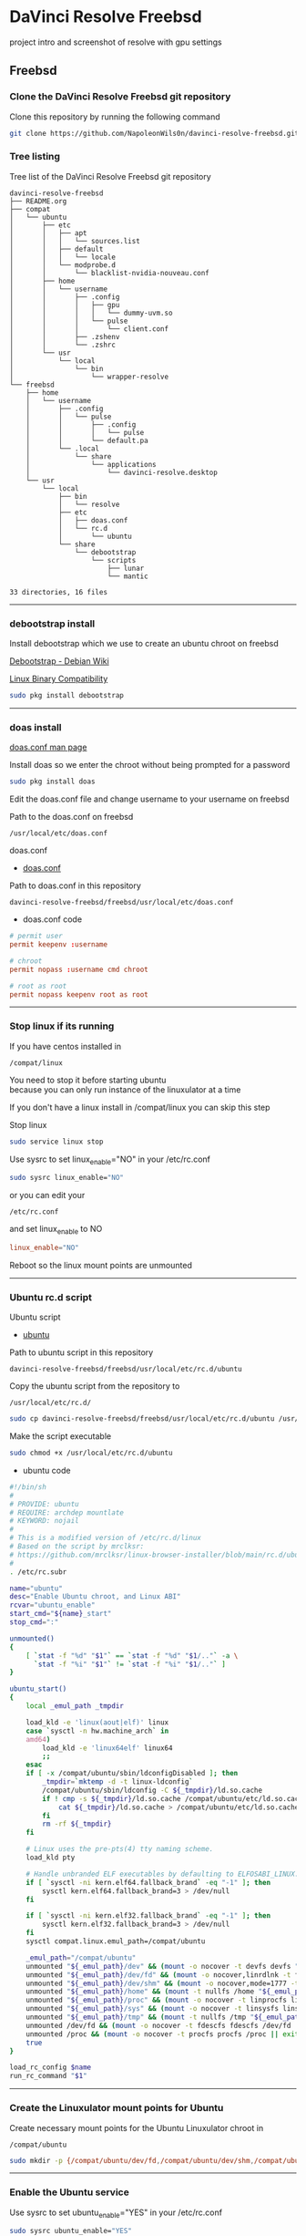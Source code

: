 #+STARTUP: show2levels
* DaVinci Resolve Freebsd

project intro and screenshot of resolve with gpu settings

** Freebsd
*** Clone the DaVinci Resolve Freebsd git repository

Clone this repository by running the following command

#+begin_src sh
git clone https://github.com/NapoleonWils0n/davinci-resolve-freebsd.git
#+end_src

*** Tree listing

Tree list of the DaVinci Resolve Freebsd git repository

#+begin_example
davinci-resolve-freebsd
├── README.org
├── compat
│   └── ubuntu
│       ├── etc
│       │   ├── apt
│       │   │   └── sources.list
│       │   ├── default
│       │   │   └── locale
│       │   └── modprobe.d
│       │       └── blacklist-nvidia-nouveau.conf
│       ├── home
│       │   └── username
│       │       ├── .config
│       │       │   ├── gpu
│       │       │   │   └── dummy-uvm.so
│       │       │   └── pulse
│       │       │       └── client.conf
│       │       ├── .zshenv
│       │       └── .zshrc
│       └── usr
│           └── local
│               └── bin
│                   └── wrapper-resolve
└── freebsd
    ├── home
    │   └── username
    │       ├── .config
    │       │   └── pulse
    │       │       ├── .config
    │       │       │   └── pulse
    │       │       └── default.pa
    │       └── .local
    │           └── share
    │               └── applications
    │                   └── davinci-resolve.desktop
    └── usr
        └── local
            ├── bin
            │   └── resolve
            ├── etc
            │   ├── doas.conf
            │   └── rc.d
            │       └── ubuntu
            └── share
                └── debootstrap
                    └── scripts
                        ├── lunar
                        └── mantic

33 directories, 16 files
#+end_example

# Horizontal Rule
-----

*** debootstrap install

Install debootstrap which we use to create an ubuntu chroot on freebsd

[[https://wiki.debian.org/Debootstrap][Debootstrap - Debian Wiki]]

[[https://docs.freebsd.org/en/books/handbook/linuxemu/][Linux Binary Compatibility]]

#+begin_src sh
sudo pkg install debootstrap 
#+end_src

# Horizontal Rule
-----

*** doas install

[[https://man.freebsd.org/cgi/man.cgi?query=doas.conf&sektion=5&format=html][doas.conf man page]]

Install doas so we enter the chroot without being prompted for a password

#+begin_src sh
sudo pkg install doas
#+end_src

Edit the doas.conf file and change username to your username on freebsd

Path to the doas.conf on freebsd

#+begin_example
/usr/local/etc/doas.conf
#+end_example

doas.conf

+ [[file:freebsd/usr/local/etc/doas.conf][doas.conf]]

Path to doas.conf in this repository

#+begin_example
davinci-resolve-freebsd/freebsd/usr/local/etc/doas.conf
#+end_example

+ doas.conf code

#+begin_src conf
# permit user
permit keepenv :username

# chroot
permit nopass :username cmd chroot

# root as root
permit nopass keepenv root as root
#+end_src

# Horizontal Rule
-----

*** Stop linux if its running

If you have centos installed in

#+begin_example
/compat/linux
#+end_example

You need to stop it before starting ubuntu \\
because you can only run instance of the linuxulator at a time

If you don't have a linux install in /compat/linux you can skip this step

Stop linux

#+begin_src sh
sudo service linux stop
#+end_src

Use sysrc to set linux_enable="NO" in your /etc/rc.conf

#+begin_src sh
sudo sysrc linux_enable="NO"
#+end_src

or you can edit your

#+begin_example
/etc/rc.conf
#+end_example

and set linux_enable to NO

#+begin_src conf
linux_enable="NO"
#+end_src

Reboot so the linux mount points are unmounted

# Horizontal Rule
-----

*** Ubuntu rc.d script 

Ubuntu script

+ [[file:freebsd/usr/local/etc/rc.d/ubuntu][ubuntu]]

Path to ubuntu script in this repository

#+begin_example
davinci-resolve-freebsd/freebsd/usr/local/etc/rc.d/ubuntu
#+end_example

Copy the ubuntu script from the repository to

#+begin_example
/usr/local/etc/rc.d/
#+end_example

#+begin_src sh
sudo cp davinci-resolve-freebsd/freebsd/usr/local/etc/rc.d/ubuntu /usr/local/etc/rc.d/
#+end_src

Make the script executable

#+begin_src sh
sudo chmod +x /usr/local/etc/rc.d/ubuntu
#+end_src

+ ubuntu code

#+begin_src sh
#!/bin/sh
#
# PROVIDE: ubuntu
# REQUIRE: archdep mountlate
# KEYWORD: nojail
#
# This is a modified version of /etc/rc.d/linux
# Based on the script by mrclksr:
# https://github.com/mrclksr/linux-browser-installer/blob/main/rc.d/ubuntu.in
#
. /etc/rc.subr

name="ubuntu"
desc="Enable Ubuntu chroot, and Linux ABI"
rcvar="ubuntu_enable"
start_cmd="${name}_start"
stop_cmd=":"

unmounted()
{
    [ `stat -f "%d" "$1"` == `stat -f "%d" "$1/.."` -a \
      `stat -f "%i" "$1"` != `stat -f "%i" "$1/.."` ]
}

ubuntu_start()
{
    local _emul_path _tmpdir

    load_kld -e 'linux(aout|elf)' linux
    case `sysctl -n hw.machine_arch` in
    amd64)
        load_kld -e 'linux64elf' linux64
        ;;
    esac
    if [ -x /compat/ubuntu/sbin/ldconfigDisabled ]; then
        _tmpdir=`mktemp -d -t linux-ldconfig`
        /compat/ubuntu/sbin/ldconfig -C ${_tmpdir}/ld.so.cache
        if ! cmp -s ${_tmpdir}/ld.so.cache /compat/ubuntu/etc/ld.so.cache; then
            cat ${_tmpdir}/ld.so.cache > /compat/ubuntu/etc/ld.so.cache
        fi
        rm -rf ${_tmpdir}
    fi

    # Linux uses the pre-pts(4) tty naming scheme.
    load_kld pty

    # Handle unbranded ELF executables by defaulting to ELFOSABI_LINUX.
    if [ `sysctl -ni kern.elf64.fallback_brand` -eq "-1" ]; then
        sysctl kern.elf64.fallback_brand=3 > /dev/null
    fi

    if [ `sysctl -ni kern.elf32.fallback_brand` -eq "-1" ]; then
        sysctl kern.elf32.fallback_brand=3 > /dev/null
    fi
    sysctl compat.linux.emul_path=/compat/ubuntu

    _emul_path="/compat/ubuntu"
    unmounted "${_emul_path}/dev" && (mount -o nocover -t devfs devfs "${_emul_path}/dev" || exit 1)
    unmounted "${_emul_path}/dev/fd" && (mount -o nocover,linrdlnk -t fdescfs fdescfs "${_emul_path}/dev/fd" || exit 1)
    unmounted "${_emul_path}/dev/shm" && (mount -o nocover,mode=1777 -t tmpfs tmpfs "${_emul_path}/dev/shm" || exit 1)
    unmounted "${_emul_path}/home" && (mount -t nullfs /home "${_emul_path}/home" || exit 1)
    unmounted "${_emul_path}/proc" && (mount -o nocover -t linprocfs linprocfs "${_emul_path}/proc" || exit 1)
    unmounted "${_emul_path}/sys" && (mount -o nocover -t linsysfs linsysfs "${_emul_path}/sys" || exit 1)
    unmounted "${_emul_path}/tmp" && (mount -t nullfs /tmp "${_emul_path}/tmp" || exit 1)
    unmounted /dev/fd && (mount -o nocover -t fdescfs fdescfs /dev/fd || exit 1)
    unmounted /proc && (mount -o nocover -t procfs procfs /proc || exit 1)
    true
}

load_rc_config $name
run_rc_command "$1"
#+end_src

# Horizontal Rule
-----

*** Create the Linuxulator mount points for Ubuntu

Create necessary mount points for the Ubuntu Linuxulator chroot in 

#+begin_example
/compat/ubuntu
#+end_example

#+begin_src sh
sudo mkdir -p {/compat/ubuntu/dev/fd,/compat/ubuntu/dev/shm,/compat/ubuntu/home,/compat/ubuntu/tmp,/compat/ubuntu/proc,/compat/ubuntu/sys}
#+end_src

# Horizontal Rule
-----

*** Enable the Ubuntu service

Use sysrc to set ubuntu_enable="YES" in your /etc/rc.conf

#+begin_src sh
sudo sysrc ubuntu_enable="YES"
#+end_src

or you can edit your

#+begin_example
/etc/rc.conf
#+end_example

and set ubuntu_enable to YES

#+begin_src conf
ubuntu_enable="YES"
#+end_src

Start the Ubuntu service

#+begin_src sh
sudo service ubuntu start
#+end_src

Check everything is mounted

#+begin_src sh
mount
#+end_src

# Horizontal Rule
-----

*** Create linuxulator script for lunar and mantic

debootstrap has a collection of scripts to install different version of debian and ubuntu

The debootstrap scripts are installed in this location of freebsd

#+begin_example
/usr/local/share/debootstrap/scripts
#+end_example

Ubuntu Jammy is the latest version of ubuntu including as a script with debootstrap

However there seems to be a bug with ubuntu jammy installed in a chroot on freebsd
that sets the permission of a lot of binaries and libraries in the ubuntu chroot to 700

Which means that only the root user can execute the binaries and libaries \\
so you would have to run GUI applications as root

I copied one of the existing debootstrap files and added the Lunar and Mantic version of Ubuntu to the file
which we will use later to install Ubuntu Mantic which doesn't have the persmissions bug

Lunar and Mantic script in this repository

+ [[file:freebsd/usr/local/share/debootstrap/scripts/lunar][lunar]]

+ [[file:freebsd/usr/local/share/debootstrap/scripts/mantic][mantic]]

Path to the lunar script in this repository

#+begin_example
davinci-resolve-freebsd/freebsd/usr/local/share/debootstrap/scripts/lunar
#+end_example

Copy the lunar script from the repository to the debootstrap scripts directory

#+begin_src sh
sudo cp davinci-resolve-freebsd/freebsd/usr/local/share/debootstrap/scripts/lunar /usr/local/share/debootstrap/scripts
#+end_src

Path to the mantic script in this repository

#+begin_example
davinci-resolve-freebsd/freebsd/usr/local/share/debootstrap/scripts/mantic
#+end_example

Copy the mantic script from the repository to the debootstrap scripts directory

#+begin_src sh
sudo cp davinci-resolve-freebsd/freebsd/usr/local/share/debootstrap/scripts/mantic /usr/local/share/debootstrap/scripts
#+end_src

+ Lunar and Mantic code

#+begin_src sh
case $ARCH in
  amd64|i386)
	case $SUITE in
	  gutsy|hardy|intrepid|jaunty|karmic|lucid|lunar|mantic|maverick|natty|oneiric|precise|quantal|raring|saucy|utopic|vivid|wily|yakkety|zesty)
	default_mirror http://old-releases.ubuntu.com/ubuntu
	  ;;
	  ,*)
	default_mirror http://archive.ubuntu.com/ubuntu
	;;
	esac
	;;
  sparc)
	case $SUITE in
	  gutsy)
	default_mirror http://old-releases.ubuntu.com/ubuntu
	;;
	  ,*)
	default_mirror http://ports.ubuntu.com/ubuntu-ports
	;;
	esac
	;;
  ,*)
	default_mirror http://ports.ubuntu.com/ubuntu-ports
	;;
esac
mirror_style release
download_style apt
finddebs_style from-indices
variants - buildd fakechroot minbase
keyring /usr/local/share/keyrings/ubuntu-archive-keyring.gpg

if doing_variant fakechroot; then
	test "$FAKECHROOT" = "true" || error 1 FAKECHROOTREQ "This variant requires fakechroot environment to be started"
fi

case $ARCH in
	alpha|ia64) LIBC="libc6.1" ;;
	kfreebsd-*) LIBC="libc0.1" ;;
	hurd-*)     LIBC="libc0.3" ;;
	,*)          LIBC="libc6" ;;
esac

case $SUITE in
	gutsy|hardy|intrepid|jaunty|karmic|lucid|lunar|mantic|maverick|natty|oneiric|precise|quantal|raring|saucy|trusty|utopic|vivid|wily|xenial|yakkety|zesty|artful|bionic|cosmic|disco|eoan|focal|groovy|hirsute) ;;
	,*)
		# impish+ will use zstd compression, check if supported
		dpkg_zstd="$(dpkg-deb --help 2>/dev/null | grep ' zstd,' || :)"
		if [ -z "$EXTRACTOR_OVERRIDE" ] && [ -z "$dpkg_zstd" ]; then
			info CHOSENEXTRACTOR "%s uses zstd compression, setting --extractor=ar option" "$SUITE"
			export EXTRACTOR_OVERRIDE=ar
		fi
	;;
esac

work_out_debs () {
	required="$(get_debs Priority: required)"

	if doing_variant - || doing_variant fakechroot; then
		#required="$required $(get_debs Priority: important)"
		#  ^^ should be getting debconf here somehow maybe
		base="$(get_debs Priority: important)"
	elif doing_variant buildd; then
		base="apt build-essential"
	elif doing_variant minbase; then
		base="apt"
	fi

	if doing_variant fakechroot; then
		# ldd.fake needs binutils
		required="$required binutils"
	fi

	case $MIRRORS in
	    https://*)
		case "$CODENAME" in
			gutsy|hardy|intrepid|jaunty|karmic|lucid|lunar|mantic|maverick|natty|oneiric|precise|quantal|raring|saucy|trusty|utopic|vivid|wily|xenial|yakkety|zesty)
			base="$base apt-transport-https ca-certificates"
			;;
			,*)
			base="$base ca-certificates"
			;;
		esac
		;;
	esac

	# do not install usrmerge in fresh bootstraps
	# but do print it for germinate to accept it into minimal
	if [ "$WHAT_TO_DO" = "finddebs printdebs kill_target" ]; then
		case "$CODENAME" in
			# "merged-usr" blacklist for past releases
			gutsy|hardy|intrepid|jaunty|karmic|lucid|lunar|mantic|maverick|natty|oneiric|precise|quantal|raring|saucy|trusty|utopic|vivid|wily|xenial|yakkety|zesty|artful|bionic|cosmic|disco|eoan|focal|groovy)
			;;
			hirsute)
				# keep hirsute buildd chroots split-usr to allow for escape hatch
				if ! doing_variant buildd; then
					if [ -z "$MERGED_USR" ] || [ "$MERGED_USR" = "yes" ]; then
						base="$base usrmerge"
					fi
				fi
				;;
			,*)
				# all future series post hirsute use merged-usr in buildd chroots too
				if [ -z "$MERGED_USR" ] || [ "$MERGED_USR" = "yes" ]; then
					base="$base usrmerge"
				fi
				;;
		esac
	fi
}

first_stage_install () {
	case "$CODENAME" in
		# "merged-usr" blacklist for past releases
		gutsy|hardy|intrepid|jaunty|karmic|lucid|lunar|mantic|maverick|natty|oneiric|precise|quantal|raring|saucy|trusty|utopic|vivid|wily|xenial|yakkety|zesty|artful|bionic|cosmic)
			[ -z "$MERGED_USR" ] && MERGED_USR="no"
			;;
		disco|eoan|focal|groovy)
			# see https://bugs.debian.org/838388
			EXTRACT_DEB_TAR_OPTIONS="$EXTRACT_DEB_TAR_OPTIONS -k"
			;;
		hirsute)
			# keep hirsute buildd chroots split-usr to allow for escape hatch
			if [ -z "$MERGED_USR" ]; then
				if doing_variant buildd; then
					MERGED_USR="no"
				else
					MERGED_USR="yes"
				fi
			fi
			# see https://bugs.debian.org/838388
			EXTRACT_DEB_TAR_OPTIONS="$EXTRACT_DEB_TAR_OPTIONS -k"
			;;
		,*)
			# all future series post hirsute use merged-usr in buildd chroots too
			[ -z "$MERGED_USR" ] && MERGED_USR="yes"
			# see https://bugs.debian.org/838388
			EXTRACT_DEB_TAR_OPTIONS="$EXTRACT_DEB_TAR_OPTIONS -k"
			;;
	esac

	setup_merged_usr
	extract $required

	mkdir -p "$TARGET/var/lib/dpkg"
	: >"$TARGET/var/lib/dpkg/status"
	: >"$TARGET/var/lib/dpkg/available"

	setup_etc
	if [ ! -e "$TARGET/etc/fstab" ]; then
		echo '# UNCONFIGURED FSTAB FOR BASE SYSTEM' > "$TARGET/etc/fstab"
		chown 0:0 "$TARGET/etc/fstab"; chmod 644 "$TARGET/etc/fstab"
	fi

	setup_devices

        if doing_variant fakechroot || [ "$CONTAINER" = "docker" ]; then
		setup_proc_symlink
	fi
}

second_stage_install () {
	in_target /bin/true

	setup_dynamic_devices

	x_feign_install () {
		local pkg="$1"
		local deb="$(debfor $pkg)"
		local ver="$(in_target dpkg-deb -f "$deb" Version)"

		mkdir -p "$TARGET/var/lib/dpkg/info"

		echo \
"Package: $pkg
Version: $ver
Maintainer: unknown
Status: install ok installed" >> "$TARGET/var/lib/dpkg/status"

		touch "$TARGET/var/lib/dpkg/info/${pkg}.list"
	}

	x_feign_install dpkg

	x_core_install () {
		smallyes '' | in_target dpkg --force-depends --install $(debfor "$@")
	}

	p () {
		baseprog="$(($baseprog + ${1:-1}))"
	}

	if ! doing_variant fakechroot; then
		setup_proc
		in_target /sbin/ldconfig
	fi

	DEBIAN_FRONTEND=noninteractive
	DEBCONF_NONINTERACTIVE_SEEN=true
	export DEBIAN_FRONTEND DEBCONF_NONINTERACTIVE_SEEN

	baseprog=0
	bases=7

	p; progress $baseprog $bases INSTCORE "Installing core packages" #1
	info INSTCORE "Installing core packages..."

	p; progress $baseprog $bases INSTCORE "Installing core packages" #2
	ln -sf mawk "$TARGET/usr/bin/awk"
	x_core_install base-passwd
	x_core_install base-files
	p; progress $baseprog $bases INSTCORE "Installing core packages" #3
	x_core_install dpkg

	if [ ! -e "$TARGET/etc/localtime" ]; then
		ln -sf /usr/share/zoneinfo/UTC "$TARGET/etc/localtime"
	fi

	if doing_variant fakechroot; then
		install_fakechroot_tools
	fi

	p; progress $baseprog $bases INSTCORE "Installing core packages" #4
	x_core_install $LIBC

	p; progress $baseprog $bases INSTCORE "Installing core packages" #5
	x_core_install perl-base

	p; progress $baseprog $bases INSTCORE "Installing core packages" #6
	rm "$TARGET/usr/bin/awk"
	x_core_install mawk

	p; progress $baseprog $bases INSTCORE "Installing core packages" #7
	if doing_variant -; then
		x_core_install debconf
	fi

	baseprog=0
	bases=$(set -- $required; echo $#)

	info UNPACKREQ "Unpacking required packages..."

	exec 7>&1

	smallyes '' |
		(repeatn 5 in_target_failmsg UNPACK_REQ_FAIL_FIVE "Failure while unpacking required packages.  This will be attempted up to five times." "" \
		dpkg --status-fd 8 --force-depends --unpack $(debfor $required) 8>&1 1>&7 || echo EXITCODE $?) |
		dpkg_progress $baseprog $bases UNPACKREQ "Unpacking required packages" UNPACKING

	info CONFREQ "Configuring required packages..."

	if doing_variant fakechroot && [ -e "$TARGET/var/lib/dpkg/info/initscripts.postinst" ]
	then
		# fix initscripts postinst (no mounting possible, and wrong if condition)
		sed -i '/dpkg.*--compare-versions/ s/\<lt\>/lt-nl/' "$TARGET/var/lib/dpkg/info/initscripts.postinst"
	fi

	echo \
"#!/bin/sh
exit 101" > "$TARGET/usr/sbin/policy-rc.d"
	chmod 755 "$TARGET/usr/sbin/policy-rc.d"

	mv "$TARGET/sbin/start-stop-daemon" "$TARGET/sbin/start-stop-daemon.REAL"
	echo \
"#!/bin/sh
echo
echo \"Warning: Fake start-stop-daemon called, doing nothing\"" > "$TARGET/sbin/start-stop-daemon"
	chmod 755 "$TARGET/sbin/start-stop-daemon"

	if [ -x "$TARGET/sbin/initctl" ]; then
	  mv "$TARGET/sbin/initctl" "$TARGET/sbin/initctl.REAL"
	  echo \
"#!/bin/sh
if [ \"\$1\" = version ]; then exec /sbin/initctl.REAL \"\$@\"; fi
echo
echo \"Warning: Fake initctl called, doing nothing\"" > "$TARGET/sbin/initctl"
	  chmod 755 "$TARGET/sbin/initctl"
	fi

	setup_dselect_method apt

	smallyes '' |
		(in_target_failmsg CONF_REQ_FAIL "Failure while configuring required packages." "" \
		dpkg --status-fd 8 --configure --pending --force-configure-any --force-depends 8>&1 1>&7 || echo EXITCODE $?) |
		dpkg_progress $baseprog $bases CONFREQ "Configuring required packages" CONFIGURING

	baseprog=0
	bases="$(set -- $base; echo $#)"

	info UNPACKBASE "Unpacking the base system..."

	setup_available $required $base
	done_predeps=
	while predep=$(get_next_predep); do
		# We have to resolve dependencies of pre-dependencies manually because
		# dpkg --predep-package doesn't handle this.
		predep=$(without "$(without "$(resolve_deps $predep)" "$required")" "$done_predeps")
		# XXX: progress is tricky due to how dpkg_progress works
		# -- cjwatson 2009-07-29
		# This step sometimes fails due to some missing functionality in Linuxulator.  Just ignore it.
		set +e
		p; smallyes '' |
		in_target dpkg --force-overwrite --force-confold --skip-same-version --install $(debfor $predep)
		rc=$?
		base=$(without "$base" "$predep")
		done_predeps="$done_predeps $predep"

		if [ $rc != 0 ]; then
			warning FREEBSD_00 "Applying FreeBSD-specific workaround..."
			# ... for "Failed to mount /etc/machine-id: Bad address" with Focal.
			in_target truncate -s0 /var/lib/dpkg/info/systemd.postinst
			in_target dpkg --configure systemd
		fi
		set -e
	done

	if [ -n "$base" ]; then
		smallyes '' |
			(repeatn 5 in_target_failmsg INST_BASE_FAIL_FIVE "Failure while installing base packages.  This will be re-attempted up to five times." "" \
			dpkg --status-fd 8 --force-overwrite --force-confold --skip-same-version --unpack $(debfor $base) 8>&1 1>&7 || echo EXITCODE $?) |
			dpkg_progress $baseprog $bases UNPACKBASE "Unpacking base system" UNPACKING

		info CONFBASE "Configuring the base system..."

		# This step sometimes fails due to some missing functionality in Linuxulator.  Just ignore it.
		set +e
		smallyes '' |
			(repeatn 5 in_target_failmsg CONF_BASE_FAIL_FIVE "Failure while configuring base packages.  This will be re-attempted up to five times." "" \
			dpkg --status-fd 8 --force-confold --skip-same-version --configure -a 8>&1 1>&7 || echo EXITCODE $?) |
			dpkg_progress $baseprog $bases CONFBASE "Configuring base system" CONFIGURING
		set -e
	fi

	if [ -x "$TARGET/sbin/initctl.REAL" ]; then
		mv "$TARGET/sbin/initctl.REAL" "$TARGET/sbin/initctl"
	fi
	mv "$TARGET/sbin/start-stop-daemon.REAL" "$TARGET/sbin/start-stop-daemon"
	rm -f "$TARGET/usr/sbin/policy-rc.d"

	echo \
"# Workaround for Linuxulator missing mremap(2) support; without it,
# apt(8) fails like this:
# E: Dynamic MMap ran out of room. Please increase the size of APT::Cache-Start.
APT::Cache-Start 251658240;" >> "$TARGET/etc/apt/apt.conf.d/00freebsd"

	progress $bases $bases CONFBASE "Configuring base system"
	info BASESUCCESS "Base system installed successfully."
}

#+end_src

# Horizontal Rule
-----

*** debootstrap install Ubuntu

Use debootstrap with the Mantic script we created earlier as well the url

#+begin_example
http://archive.ubuntu.com/ubuntu/
#+end_example

to the Ubuntu archive with Lunar and Mantic and install 
Ubuntu into this location on Freebsd

#+begin_example
/compat/ubuntu
#+end_example

debootstrap Ubuntu Mantic

#+begin_src sh
sudo debootstrap --arch=amd64 --no-check-gpg mantic /compat/ubuntu http://archive.ubuntu.com/ubuntu/
#+end_src

# Horizontal Rule
-----

*** Restart Ubuntu

Restart the Ubuntu service to make sure everything is properly mounted:

#+begin_src sh
sudo service ubuntu restart
#+end_src

# Horizontal Rule
-----

** Chroot into Ubuntu with doas

Use doas to chroot into Ubuntu as root without a password

#+begin_src sh
doas chroot /compat/ubuntu /bin/bash
#+end_src

# Horizontal Rule
-----

*** Set correct timezone inside your chroot

You will now be logged in as root inside the chroot

#+begin_src sh
printf "%b\n" "0.0 0 0.0\n0\nUTC" > /etc/adjtime
#+end_src

Install sudo

#+begin_src sh
apt install sudo
#+end_src

For some reason sudo is necessary here, otherwise it fails.

Run dpkg-reconfigure tzdata with sudo

#+begin_src sh
sudo dpkg-reconfigure tzdata 
#+end_src

# Horizontal Rule
-----

*** Fix APT package manager

Run the following command as root

#+begin_src sh
printf "APT::Cache-Start 251658240;" > /etc/apt/apt.conf.d/00aptitude
#+end_src

# Horizontal Rule
-----

*** Enable more repositories:

Edit the apt sources.list and add more repositories \\
[trusted=yes] is needed for lunar and mantic

Freebsd path to the sources.list in the chroot

#+begin_example
/compat/ubuntu/etc/apt/sources.list
#+end_example

Path to the sources.list in the chroot

#+begin_example
/etc/apt/sources.list
#+end_example

sources.list

+ [[file:compat/ubuntu/etc/apt/sources.list][sources.list]] 

Path to the sources.list file in this repository

#+begin_example
davinci-resolve-freebsd/compat/ubuntu/etc/apt/sources.list
#+end_example

Copy the source.list from the freebsd host to the ubuntu chroot

#+begin_src sh
sudo cp davinci-resolve-freebsd/compat/ubuntu/etc/apt/sources.list /compat/ubuntu/etc/apt/sources.list
#+end_src

+ sources.list code

#+begin_src conf
deb [trusted=yes] http://archive.ubuntu.com/ubuntu/ mantic main restricted universe multiverse
deb [trusted=yes] http://archive.ubuntu.com/ubuntu/ mantic-updates main restricted universe multiverse
deb [trusted=yes] http://archive.ubuntu.com/ubuntu/ mantic-security main restricted universe multiverse
#+end_src

# Horizontal Rule
-----

*** apt update

Run the following commands as root to update and upgrade Ubuntu

#+begin_src sh
apt update
#+end_src

Upgrade

#+begin_src sh
apt upgrade 
#+end_src

# Horizontal Rule
-----

*** Set locale

Freebsd path to the locale in the chroot

#+begin_src sh
/compat/ubuntu/etc/default/locale
#+end_src

Path to the locale in the chroot

#+begin_src sh
/etc/default/locale
#+end_src

+ [[file:compat/ubuntu/etc/default/locale][locale]]

Path to locale in this repository

#+begin_example
davinci-resolve-freebsd/compat/ubuntu/etc/default/locale
#+end_example

Change the locale file to match your locale

Run the following commands as root

locale-gen

#+begin_src sh
locale-gen
#+end_src

dpkg-reconfigure locales

#+begin_src sh
dpkg-reconfigure locales
#+end_src

+ locale code

#+begin_src sh
LANG=en_GB.UTF-8
LANGUAGE=
LC_CTYPE="en_GB.UTF-8"
LC_NUMERIC="en_GB.UTF-8"
LC_TIME="en_GB.UTF-8"
LC_COLLATE=C
LC_MONETARY="en_GB.UTF-8"
LC_MESSAGES="en_GB.UTF-8"
LC_PAPER="en_GB.UTF-8"
LC_NAME="en_GB.UTF-8"
LC_ADDRESS="en_GB.UTF-8"
LC_TELEPHONE="en_GB.UTF-8"
LC_MEASUREMENT="en_GB.UTF-8"
LC_IDENTIFICATION="en_GB.UTF-8"
LC_ALL=
#+end_src

# Horizontal Rule
-----

*** Shell install

Install the shell our user is going to use \\
it must match the shell set in the ubuntu /etc/passwd file which we will set up 

Run the following command as root

#+begin_src sh
apt install zsh pulseaudio 
#+end_src

# Horizontal Rule
-----

*** Copy user and group from Freebsd to Ubuntu

The Linuxulator will create a nullfs mount for home in the chroot that is already set to out username

So if we user useradd to create a user with our username it will give you an error that the home directory already exists

We can just copy the settings for our user from Freebsd passwd file

#+begin_example
/etc/passwd
#+end_example

to the passwd file on Ubuntu

#+begin_example
/compat/ubuntu/etc/passwd
#+end_example

**** Freebsd /etc/passwd 

#+begin_example
username:*:1001:1001:USER NAME:/home/username:/usr/local/bin/zsh
#+end_example

We also need to check that the shell path is correct \\
change zsh path to /bin/zsh in the chroot

Freebsd passwd

#+begin_src sh
username:*:1001:1001:USER NAME:/home/username:/usr/local/bin/zsh
#+end_src

**** ubuntu passwd

Host path

#+begin_example
/compat/ubuntu/etc/passwd
#+end_example

Chroot path

#+begin_example
/etc/passwd
#+end_example

#+begin_src sh
username:*:1001:1001:USER NAME:/home/djwilcox:/bin/zsh
#+end_src

Check your user and group on freebsd

#+begin_src sh
id
#+end_src

Output

#+begin_src sh
uid=1001(username) gid=1001(username) groups=1001(username),0(wheel),5(operator),44(video),47(realtime)
#+end_src

**** copy the group from freebsd to ubuntu

Freebsd /etc/group

#+begin_src conf
username:*:1001:
#+end_src

Ubuntu /etc/group

#+begin_src conf
username:*:1001:
#+end_src

# Horizontal Rule
-----

*** Add user to groups in the chroot

Add the user we created to groups in the chroot \\
replace username with the username you created

Run the following command as root

#+begin_src sh
usermod -a -G adm username
usermod -a -G cdrom username
usermod -a -G sudo username
usermod -a -G dip username
usermod -a -G plugdev username
usermod -a -G users username
usermod -a -G video username
usermod -a -G audio username
usermod -a -G pulse username
usermod -a -G pulse-access username
#+end_src

# Horizontal Rule
-----

*** sudo set up

Run the following command as root

Edit the sudoers file with visudo

#+begin_src sh
visudo
#+end_src

Add your user to the sudoers file, change username to your username

#+begin_src sh
username ALL=(ALL:ALL) ALL
#+end_src

# Horizontal Rule
-----

*** passwd

Create a passwd for your user, replace username with your username

Run the following command as root

#+begin_src sh
passwd username
#+end_src

# Horizontal Rule
-----

*** Couldnt resolve hostname fix

Add the your hostname from freebsd to the hosts file in the ubuntu chroot \\
to stop errors when using sudo saying couldnt resolve hostname

Freebsd path to the hosts in the chroot

#+begin_example
/compat/ubuntu/etc/hosts
#+end_example

Path to the hosts in the chroot

#+begin_example
/etc/hosts
#+end_example

hosts

#+begin_src conf
127.0.0.1       hostname
#+end_src

# Horizontal Rule
-----

*** Switch to out user with su

#+begin_src sh
doas chroot /compat/ubuntu /bin/bash
#+end_src

Switch to your user in the chroot \\
replace username with your username

#+begin_src sh
su - username
#+end_src

# Horizontal Rule
-----

** Davinci Resolve install

Davinci Resolve install on Ubuntu with Nvidia and Cuda

*** Nvidia download

Download the linux version matching the version on the freebsd host \\
the version must match exactly or it won't work

[[https://www.nvidia.com/Download/Find.aspx?lang=en-us]]

Download link for 535.146.02 

[[https://www.nvidia.com/download/driverResults.aspx/216728/en-us/]]

# Horizontal Rule
-----

*** Copy the nvidia run file in the chroot home direcory

change into the directory you download the nvidia drivers into on the freebsd host

then copy the nvidia run file into the home directory in the chroot
change username for your username

#+begin_src sh
cp -rv NVIDIA-Linux-x86_64-535.146.02.run /compat/ubuntu/home/username
#+end_src

# Horizontal Rule
-----

*** Chroot into ubuntu 

chroot into ubuntu

#+begin_src sh
doas chroot /compat/ubuntu /bin/bash
#+end_src

switch to our user \\
replace username with your username

#+begin_src sh
su - username
#+end_src

# Horizontal Rule
-----

*** Nvidia Pre-Installation Requirements

[[https://docs.nvidia.com/datacenter/tesla/tesla-installation-notes/index.html]]

Verify the system has build tools such as make, gcc installed  

install build-essential for gcc

#+begin_src sh
sudo apt install build-essential
#+end_src

# Horizontal Rule
-----

*** ffmpeg install

#+begin_src sh
sudo apt install ffmpeg
#+end_src

# Horizontal Rule
-----

*** Nvidia driver install

chmod the Nvidia run file

#+begin_src sh
chmod +x NVIDIA-Linux-x86_64-535.146.02.run
#+end_src

install the Nvidia driver

#+begin_src sh
sudo ./NVIDIA-Linux-x86_64-535.146.02.run --install-compat32-libs --no-nvidia-modprobe --no-backup --no-kernel-module --no-x-check --no-nouveau-check --no-cc-version-check --no-kernel-module-source --no-check-for-alternate-installs --install-libglvnd --skip-depmod --no-systemd
#+end_src

# Horizontal Rule
-----

*** xorriso and fakeroot install

install fakeroot and xorriso for makeresolvedeb

#+begin_src sh
sudo apt install fakeroot xorriso
#+end_src

# Horizontal Rule
-----

*** Nvidia-cuda-toolkit

+ install the nvidia-cuda-toolkit

#+begin_src sh
sudo apt install nvidia-cuda-toolkit ocl-icd-opencl-dev libglu1-mesa libfuse2 initramfs-tools
#+end_src

# Horizontal Rule
-----

*** Blacklist Nouveau nvidia driver

blacklist-nvidia-nouveau.conf

+ [[file:compat/ubuntu/etc/modprobe.d/blacklist-nvidia-nouveau.conf][blacklist-nvidia-nouveau.conf]]

Path to blacklist-nvidia-nouveau.conf in this repository

#+begin_example
davinci-resolve-freebsd/compat/ubuntu/etc/modprobe.d/blacklist-nvidia-nouveau.conf
#+end_example

Freebsd path to the blacklist-nvidia-nouveau.conf in the chroot

#+begin_example
/compat/ubuntu/etc/modprobe.d/blacklist-nvidia-nouveau.conf
#+end_example

Path to the blacklist-nvidia-nouveau.conf in the chroot

#+begin_example
/etc/modprobe.d/blacklist-nvidia-nouveau.conf
#+end_example

On the Freebsd host create the modprobe.d directory in the chroot directory

#+begin_src sh
sudo mkdir -p /compat/ubuntu/etc/modprobe.d
#+end_src

Copy the blacklist-nvidia-nouveau.conf file from the repository to the chroot

#+begin_src sh
sudo cp davinci-resolve-freebsd/davinci-resolve-freebsd/compat/ubuntu/etc/modprobe.d/blacklist-nvidia-nouveau.conf /compat/ubuntu/etc/modprobe.d
#+end_src

+ blacklist-nvidia-nouveau.conf code

#+begin_src conf
blacklist nouveau
options nouveau modeset=0
#+end_src

# Horizontal Rule
-----

*** update-initramfs

#+begin_src sh
sudo update-initramfs -u
#+end_src

# Horizontal Rule
-----

*** nvidia-smi

use nvidia-smi to see GPU info and process that are using Nvidia GPU

#+begin_src sh
nvidia-smi
#+end_src

# Horizontal Rule
-----

*** Davinci Resolve download

on the Freebsd host

Go to the Davinci Resolve website and click the \\
"Davinci Resolve Free Download Now" link

[[https://www.blackmagicdesign.com/products/davinciresolve/][Davinci Resolve]]

then click the Linux download link for either the Free version or the paid Studio version \\
you will then need to register on the site with an email address

once you have submitted the form the Davinci Resolve zip file will start to download, \\
the zip file has a file size of 2.4 gigabytes so may take an hour or so to download

copy the Davinci Resolve zip into the home directory in the chroot

you dont need to use sudo to copy files in the home directory in the chroot \\
because we have the same user with the same id in the chroot as on the host

replace username with your username in the chroot in the command below

#+begin_src sh
cp -rv DaVinci_Resolve_18.6.4_Linux.zip /compat/ubuntu/home/username
#+end_src

# Horizontal Rule
-----

*** makeresolvedeb download

on the Freebsd host download the makeresolvedeb script

[[https://www.danieltufvesson.com/makeresolvedeb][makeresolvedeb]]

copy the makeresolvedeb_1.6.4_multi.sh.tar.gz from the freebsd host to the home directory in the choot \\
replace username with your username

#+begin_src sh
cp -rv makeresolvedeb_1.6.4_multi.sh.tar.gz /compat/ubuntu/home/username
#+end_src

# Horizontal Rule
-----

*** makeresolvedeb create deb file

make sure you have chrooted into ubuntu by running

#+begin_src sh
doas chroot /compat/ubuntu /bin/bash
#+end_src

switch to out user in the chroot, \\
replace username with your username

#+begin_src sh
su - username
#+end_src

install zip

#+begin_src sh
sudo apt install zip
#+end_src

unzip the resolve zip

#+begin_src sh
unzip DaVinci_Resolve_18.6.5_Linux.zip
#+end_src

extract the makeresolvedeb.tar.gz file

#+begin_src sh
tar zxvf makeresolvedeb_1.6.4_multi.sh.tar.gz
#+end_src  

then run makeresolvedeb

#+begin_src sh
./makeresolvedeb_1.6.4_multi.sh DaVinci_Resolve_18.6.5_Linux.run
#+end_src

this may take about an hour

*** DaVinci Resolve deb install

#+begin_src sh
sudo dpkg -i davinci-resolve_18.6.5-mrd1.6.4_amd64.deb 
#+end_src

or

#+begin_src sh
sudo apt install davinci-resolve_18.6.5-mrd1.6.4_amd64.deb
#+end_src

# Horizontal Rule
-----

*** libglib-2.0.so.0 fix

change directory in the chroot to the resolve libs directory

#+begin_src sh
cd /opt/resolve/libs
#+end_src

rename libglib-2.0.so.0 to libglib-2.0.so.0.bak

#+begin_src sh
sudo mv libglib-2.0.so.0 libglib-2.0.so.0.bak
#+end_src

copy the libglib-2.0.so.0 from the chroot system lib directory to the resolve libs directory

#+begin_src sh
sudo cp /usr/lib/x86_64-linux-gnu/libglib-2.0.so.0 /opt/resolve/libs/
#+end_src

install liblog4cxx-dev

#+begin_src sh
sudo apt install liblog4cxx-dev
#+end_src

# Horizontal Rule
-----

*** gpu set up in the chroot
**** ubuntu chroot

make sure you have chrooted into ubuntu by running

#+begin_src sh
doas chroot /compat/ubuntu /bin/bash
#+end_src

switch to out user in the chroot, replace username with your username

#+begin_src sh
su - username
#+end_src

create the gpu directory

#+begin_src sh
mkdir -p "${HOME}/.config/gpu"
#+end_src

**** freebsd host

on the freebsd host copy the dummy-uvm.so from the repository to the chroot \\
replace username with your username

#+begin_src sh
cp davinci-resolve-freebsd/compat/ubuntu/home/username/.config/gpu/dummy-uvm.so /compat/ubuntu/home/username/.config/gpu
#+end_src

# Horizontal Rule
-----

*** Wayland install
**** Wayland packages

install some wayland packages and the wlroot compositor

#+begin_src sh
sudo apt install libinput-tools wayland-protocols libwlroots11 libwlroots-dev libxkbcommon0 qtwayland5 qt6-wayland wayland-utils adwaita-qt qt5ct
#+end_src

**** Create the XDG_RUNTIME_DIR directory

check your id in the chroot

#+begin_src sh
id
#+end_src

create the XDG_RUNTIME_DIR directory \\
replace 1001 with your user id

#+begin_src sh
sudo mkdir -p /var/run/user/1001
#+end_src

chown the directory replace username with your user and 1001 with your id

#+begin_src sh
sudo chown -R username:1001 /var/run/user/1001
#+end_src

chmod the directory replace 1001 with your user id

#+begin_src sh
sudo chmod 700 /var/run/user/1001
#+end_src

**** Wayland environment

we need to set an enviormental variable for wayland in our shell config

+ [[file:compat/ubuntu/home/username/.zshrc][zshrc]]

copy the zshrc config from this reposiory to the chroot

#+begin_src sh
cp davinci-resolve-freebsd/compat/ubuntu/home/username/.zshrc /compat/ubuntu/home/username
#+end_src

+ [[file:compat/ubuntu/home/username/.zshenv][zshenv]]

copy the zshenv config from this reposiory to the chroot

#+begin_src sh
cp davinci-resolve-freebsd/compat/ubuntu/home/username/.zshrc /compat/ubuntu/home/username
#+end_src

***** zshrc

we create a blank .zshrc file \\
otherwise zsh will complain that theres is no config file

+ ~/.zshrc code

#+begin_src sh
# ~/.zshrc

# add your zsh code below
#+end_src

***** zshenv

shell path

set the shell path to include resolve bin directory \\
this allows us to type resolve

#+begin_example
resolve
#+end_example

instead of the full path to open Davinci Resolve in the chroot

#+begin_example
/opt/resolve/bin/resolve
#+end_example

export the XDG directories \\
remember to create the XDG_RUNTIME_DIR directory

LD_PRELOAD is used to load the so file

#+begin_src conf
export LD_PRELOAD="$HOME/.config/gpu/dummy-uvm.so"
#+end_src

you need to export some variables for Nvidia \\
otherwise you won't be able to drag a clip into the timeline in Davinci Resolve  \\
and you will get a error saying gpu is full

#+begin_src conf
export __NV_PRIME_RENDER_OFFLOAD=1
export __GLX_VENDOR_LIBRARY_NAME=nvidia
#+end_src

export DISPLAY so application use the Xwayland window on the host

#+begin_src conf
export DISPLAY=:1
#+end_src


Davinci Resolve is a native Wayland application \\
so wee need to set the QT_QPA_PLATFORM to xcb

#+begin_src conf
export QT_QPA_PLATFORM=xcb
#+end_src

+ ~/.zshenv code

#+begin_src conf
# ~/.zshenv

# Path
typeset -U PATH path
path=("/opt/resolve/bin" "$path[@]")
export PATH

# xdg directories
export XDG_CONFIG_HOME="$HOME/.config"
export XDG_CACHE_HOME="$HOME/.cache"
export XDG_DATA_HOME="$HOME/.local/share"
export XDG_RUNTIME_DIR="/var/run/user/`id -u`"

# dummy-uvm.so for access to the gpu
export LD_PRELOAD="$HOME/.config/gpu/dummy-uvm.so"
export __NV_PRIME_RENDER_OFFLOAD=1
export __GLX_VENDOR_LIBRARY_NAME=nvidia

# wayland
export XDG_SESSION_TYPE=wayland
export WAYLAND_DISPLAY=wayland-0
export DISPLAY=:1

# qt5
export QT_QPA_PLATFORMTHEME=qt5ct
export QT_QPA_PLATFORM=xcb
#+end_src

# Horizontal Rule
-----

*** X11 install

X11 install on ubuntu in the chroot

#+begin_src sh
sudo apt install xorg xserver-xorg xserver-xorg-core
#+end_src

# Horizontal Rule
-----

** Pulseaudio set up 
*** cookie

Copy the pulseaudio cookie from the host to the chroot \\
replace username with your username in the command below

#+begin_src sh
cp "${HOME}/.config/pulse/cookie" /compat/ubuntu/home/username/.config/pulse/cookie
#+end_src

*** freebsd
**** default.pa

Use the pulseaudio default.pa config file to create a pulseaudio socket in the /tmp directory

The /tmp directory is mounted in the chroot and allows us to route the audio from the chroot to the host

#+begin_example
~/.config/pulse/default.pa
#+end_example

+ [[file:freebsd/home/username/.config/pulse/default.pa][default.pa]]

+ default.pa code

#+begin_src conf
#!/usr/local/bin/pulseaudio -nF

# include default.pa and override
.include /usr/local/etc/pulse/default.pa

# chroot
.ifexists module-esound-protocol-unix.so
load-module module-esound-protocol-unix
.endif
load-module module-native-protocol-unix socket=/tmp/pulseaudio.socket
#+end_src

*** ubuntu
**** client.conf

Full path to the client.conf from freebsd to the chroot

#+begin_example
/compat/ubuntu/home/username/.config/pulse/client.conf
#+end_example

client.conf path in the chroot

#+begin_example
~/.config/pulse/client.conf
#+end_example

+ [[file:compat/ubuntu/home/username/.config/pulse/client.conf][client.conf]] in this repository

client.conf

#+begin_src conf
# This file is part of PulseAudio.
#
# PulseAudio is free software; you can redistribute it and/or modify
# it under the terms of the GNU Lesser General Public License as published by
# the Free Software Foundation; either version 2 of the License, or
# (at your option) any later version.
#
# PulseAudio is distributed in the hope that it will be useful, but
# WITHOUT ANY WARRANTY; without even the implied warranty of
# MERCHANTABILITY or FITNESS FOR A PARTICULAR PURPOSE. See the GNU
# General Public License for more details.
#
# You should have received a copy of the GNU Lesser General Public License
# along with PulseAudio; if not, see <http://www.gnu.org/licenses/>.

## Configuration file for PulseAudio clients. See pulse-client.conf(5) for
## more information. Default values are commented out.  Use either ; or # for
## commenting.

; default-sink = oss_output.dsp1
; default-source =
default-server = /tmp/pulseaudio.socket
; default-dbus-server =

; autospawn = yes
; daemon-binary = /usr/local/bin/pulseaudio
; extra-arguments = --log-target=syslog

; cookie-file =

; enable-shm = yes
; shm-size-bytes = 0 # setting this 0 will use the system-default, usually 64 MiB

; auto-connect-localhost = no
; auto-connect-display = no

#+end_src

# Horizontal Rule
-----

** Davinci Resolve check list

Starting Davinci Resolve manually on Wayland and X11 running on Freebsd

We need to manually test the steps to launch Davinci Resolve \\
before setting up the Desktop entry for Freebsd 

*** Freebsd host
**** start pulseaudio with the daemonize option

#+begin_src sh
pulseaudio --start --daemonize
#+end_src

Make sure the pulseaudio.socket is created in the /tmp directory \\
the pulseaudio.socket is created by the default.pa pulseaudio file you set up earlier

#+begin_src sh
ls -l /tmp
#+end_src

/tmp directory note the pulseaudio.socket

#+begin_example
drwx------  2 djwilcox wheel   2 25 Feb 16:01 babel-KwYFVT
drwxr-xr-x  2 djwilcox wheel   2 25 Feb 16:01 babel-stable-30
srwxrwxrwx  1 djwilcox wheel   0 25 Feb 16:01 dbus-JgcNbycnKi
drwxr-xr-x  2 djwilcox wheel   3 25 Feb 17:31 emacs1001
-rw-r--r--  1 djwilcox wheel 244 25 Feb 17:34 emacs100127121-pollux~
srwxrwxrwx  1 djwilcox wheel   0 25 Feb 17:38 pulseaudio.socket
drwxr-xr-x  2 root     wheel   3 25 Feb 16:01 sndio
drwx------  2 djwilcox wheel   3 25 Feb 16:01 tmux-1001
#+end_example

**** create the Xwayland or Xephyr window on freebsd

We use Xwayland on Wayland or Xephyr on X11 to create a new window with an id of :1 \\
in the chroot we set the DISPLAY variable to equal to :1 so that applications are displayed in the Freebsd window

***** Wayland

Create a 1920x1080 fullscreen window

#+begin_src sh
Xwayland -host-grab -fullscreen -geometry 1920x1080 :01
#+end_src

host-grab is needed so you can click around in resolve \\
press ctrl + shift to release the mouse

***** X11

Install Xephyr if you are running X11 on Freebsd

#+begin_src sh
sudo pkg install Xephyr
#+end_src

Create a 1920x1080 fullscreen window

#+begin_src sh
Xephyr -br -ac -noreset -screen 1920x1080 :1
#+end_src

Press ctrl + shift to release the mouse

*** chroot into ubuntu

Use doas to chroot into Ubuntu as root without a password

#+begin_src sh
doas chroot /compat/ubuntu /bin/bash
#+end_src

Switch to our user \\
replace username with your username

#+begin_src sh
su - username
#+end_src

**** printenv

Run printenv and check the DISPLAY variable is set to :1

#+begin_src sh
printenv
#+end_src

Make sure the following options are set

+ DISPLAY set to 1, this is the id of the Xwayland window on the Freebsd host

+ PATH set to include the resolve bin directory so we can just type resolve to open Davinci Resolve

+ XDG directories are set up

+ LD_PRELOAD is set to load dummy-uvm.so

+ __NV_PRIME_RENDER_OFFLOAD is set 1 needed otherwise you will get an error message saying gpu is full

+ __GLX_VENDOR_LIBRARY_NAME is set to nvidia needed otherwise you will get an error message saying gpu is full

+ QT_QPA_PLATFORM is set to xcb

Davinci Resolve use's the qt framework but doesnt run as a native wayland application \\
so we need to QT_QPA_PLATFORM to xcb and not wayland

#+begin_src conf
DISPLAY=:1
PATH=/opt/resolve/bin:/usr/local/sbin:/usr/local/bin:/usr/sbin:/usr/bin:/sbin:/bin:/usr/games:/usr/local/games:/snap/bin
XDG_CONFIG_HOME=/home/username/.config
XDG_CACHE_HOME=/home/username/.cache
XDG_DATA_HOME=/home/username/.local/share
XDG_RUNTIME_DIR=/var/run/user/1001
LD_PRELOAD=/home/username/.config/gpu/dummy-uvm.so
__NV_PRIME_RENDER_OFFLOAD=1
__GLX_VENDOR_LIBRARY_NAME=nvidia
XDG_SESSION_TYPE=wayland
WAYLAND_DISPLAY=wayland-0
QT_QPA_PLATFORMTHEME=qt5ct
QT_QPA_PLATFORM=xcb
#+end_src

**** pactl

Run pactl info in the chroot

#+begin_src sh
pactl info
#+end_src

Make sure the following options are set

+ Server String is set to /tmp/pulseaudio.socket

+ User Name is set to the username on the host

+ Host Name is set to the same hostname as on the freebsd host

+ Cookie matches the cookie on the freebsd host, remember we set that up in a previous step

#+begin_src conf
Server String: /tmp/pulseaudio.socket
Library Protocol Version: 35
Server Protocol Version: 35
Is Local: yes
Client Index: 0
Tile Size: 65472
User Name: username
Host Name: hostname
Server Name: pulseaudio
Server Version: 16.1
Default Sample Specification: s16le 2ch 44100Hz
Default Channel Map: front-left,front-right
Default Sink: oss_output.dsp1
Default Source: oss_input.dsp0
Cookie: 1550:2200
#+end_src

**** start Davinci Resolve

We set the shell path in the chroots .zshenv to include the resolve bin directory \\
so we can just type

#+begin_example
resolve 
#+end_example

instead of the full path to the binary

#+begin_example
/opt/resolve/bin/resolve
#+end_example

In the Ubuntu chroot and not on the Freebsd host run resolve

#+begin_src sh
resolve
#+end_src

Davinci Resolve will open in the Xwayland or Xephyr window on Freebsd

Switch to the home directory in the chroot if you have't already

#+begin_src sh
cd 
#+end_src

List the contents of the home directory in the chroot \\
and you will see that several directories have been created including the Documents directory

The Documents is created because we set up the XDG directories in the chroots shell config

#+begin_example
drwxrwxrwx 4 username username          4 Feb 22 22:25  CacheClip
drwxrwxrwx 3 username username          3 Feb 21 18:19  Documents
drwxrwxrwx 3 username username          3 Feb 18 21:43 'Resolve Project Backups'
#+end_example

If you list the contents of the Documents directory you will see it has created the BlackmagicDesign directory as well

#+begin_example
drwxrwxrwx 3 username username 3 Feb 18 15:12 BlackmagicDesign
#+end_example

** Davinci Resolve desktop entry
*** Freebsd
**** resolve script

Freebsd script to launch Davinci Resolve from a Linuxulator chroot

The window is displayed on Freebsd using either Xwayland or Xephyr \\
and the audio is routed over a pulseaudio socket from the chroot to the host

+ [[file:freebsd/usr/local/bin/resolve][resolve]]

Path to resolve in this repository

#+begin_example
davinci-resolve-freebsd/freebsd/usr/local/bin/resolve
#+end_example

Copy the resolve script from the repository to the freebsd bin directory

#+begin_src sh
sudo cp davinci-resolve-freebsd/freebsd/usr/local/bin/resolve /usr/local/bin
#+end_src

resolve 

#+begin_src sh
#!/bin/sh

# resolve

# Freebsd script to launch Davinci Resolve from a Linuxulator chroot
# the window is displayed on Freebsd using either Xwayland or Xephyr
# and the audio is routed over a pulseaudio socker from the chroot to the host

# start pulseaudio
pulseaudio --start --daemonize

# Note if you are using X11 on Freebsd comment out the Xwayland line
# and uncomment the Xephyr line

# Wayland - create the Xwayland window to display Davinci Resolve
Xwayland -host-grab -fullscreen -geometry 1920x1080 :01

# X11 - create the Xwayland window to display Davinci Resolve
# Xephyr -br -ac -noreset -screen 1920x1080 :1

# doas chroot into ubuntu run run the wrapper script to start resolve
doas chroot /compat/ubuntu /usr/local/bin/wrapper-resolve
#+end_src

*** Ubuntu
**** wrapper-resolve

wrapper-resolve script

+ [[file:compat/ubuntu/usr/local/bin/wrapper-resolve][wrapper-resolve]]

Path to resolve in this repository

#+begin_example
davinci-resolve-freebsd/compat/ubuntu/usr/local/bin/wrapper-resolve
#+end_example

Copy the script to the chroot

#+begin_src sh
sudo cp davinci-resolve-freebsd/compat/ubuntu/usr/local/bin/wrapper-resolve /compat/ubuntu/usr/local/bin
#+end_src

then edit the wrapper-resolve and change username to your username

Freebsd path to wrapper-resolve in the chroot

#+begin_example
/compat/ubuntu/usr/local/bin/wrapper-resolve
#+end_example

Path to wrapper-resolve in the chroot

#+begin_example
/usr/local/bin/wrapper-resolve
#+end_example

wrapper-resolve 

#+begin_src sh
#!/bin/bash

# wrapper-resolve
# switch to our user in the choot and start resolve

# change username below to the name of the user in the chroot
su username -c '/opt/resolve/bin/resolve' 2>/dev/null
#+end_src

*** davinci-resolve.desktop

Path to davinci-resolve.desktop in this repository

#+begin_example
davinci-resolve-freebsd/freebsd/home/username/.local/share/applications/davinci-resolve.desktop
#+end_example

On the freebsd host copy the davinci-resolve.desktop to

#+begin_example
~/.local/share/applications
#+end_example

#+begin_src sh
cp davinci-resolve-freebsd/freebsd/home/username/.local/share/applications/davinci-resolve.desktop "${HOME}/.local/share/applications"
#+end_src

davinci-resolve.desktop

#+begin_src conf
[Desktop Entry]
Version=1.0
Encoding=UTF-8
Type=Application
Name=DaVinci Resolve
Exec=/usr/local/bin/resolve-wrapper
Icon=/compat/ubuntu/opt/resolve/graphics/DV_Resolve.png
Terminal=false
MimeType=application/x-resolveproj;
StartupNotify=true
Categories=AudioVideo
#+end_src

# Horizontal Rule
-----

** Mount Video directory from the host to the chroot

Allow your user to run the mount command without sudo

You can set this using sysctl

#+begin_src sh
sudo sysctl vfs.usermount=1
#+end_src

or by editing your sysctl.conf

#+begin_example
/etc/sysctl.conf
#+end_example

and setting the following option to 

#+begin_src conf
vfs.usermount=1
#+end_src

Mount the Video directory from the Freebsd host inside the home directory in the chroot, \\
this allows us to access the Video on directory on the Freebsd host from within the chroot with Davinci Resolve

That means we can import and export footage from Davinci Resolve from the Video directory on the Freebsd, \\
rather than copying files from the host to the chroot

Create a mount point in the chroot to mount the Video directory from the host in the chroot

These commands are run as your regular user and not as root \\
replace username with your username

#+begin_src sh
mkdir -p /compat/ubuntu/home/username/Video
#+end_src

Mount the Video directory from the Freebsd host to the Video directory in the chroot

#+begin_src sh
mount -t nullfs /home/username/Video /compat/ubuntu/home/username/Video
#+end_src

umount video

#+begin_src sh
umount  /compat/ubuntu/home/username/Video
#+end_src

Edit your fstab on the Freebsd host and set the mount point

#+begin_example
/etc/fstab
#+end_example

+ fstab code

#+begin_src conf
# mount the video directory from the host to the chroot,
# change username to your username
/home/username/Video           /compat/ubuntu/home/username/Video     nullfs          rw,noauto                      0       0
#+end_src

We use the noauto option in the fstab otherwise the nullfs mount will be mounted before the zfs dataset \\
so you need to manually mount the video directory after you log in

Mount the video directory in the chroot

#+begin_src sh
mount /compat/ubuntu/home/username/Video
#+end_src

Unmount the video directory in the chroot

#+begin_src sh
umount /compat/ubuntu/home/username/Video
#+end_src

** Linuxulator delete

Disable ubuntu

#+begin_src sh
sudo sysrc ubuntu_enable="NO"
#+end_src

Reboot to make sure the linux mounts are unmounted

Delete the /compat/ubuntu directory

#+begin_src sh
sudo rm -rxv /compat/ubuntu
#+end_src
